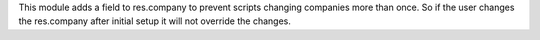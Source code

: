 This module adds a field to res.company to prevent scripts changing companies more than once.
So if the user changes the res.company after initial setup it will not override the changes.
